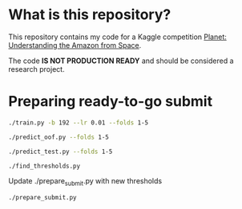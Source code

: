* What is this repository?

This repository contains my code for a Kaggle competition [[https://www.kaggle.com/c/planet-understanding-the-amazon-from-space][Planet: Understanding the Amazon from Space]].

The code *IS NOT PRODUCTION READY* and should be considered a research project.

* Preparing ready-to-go submit

#+BEGIN_SRC sh
./train.py -b 192 --lr 0.01 --folds 1-5
#+END_SRC

#+BEGIN_SRC sh
./predict_oof.py --folds 1-5
#+END_SRC

#+BEGIN_SRC sh
./predict_test.py --folds 1-5
#+END_SRC

#+BEGIN_SRC sh
./find_thresholds.py
#+END_SRC

Update ./prepare_submit.py with new thresholds
#+BEGIN_SRC sh
./prepare_submit.py
#+END_SRC
